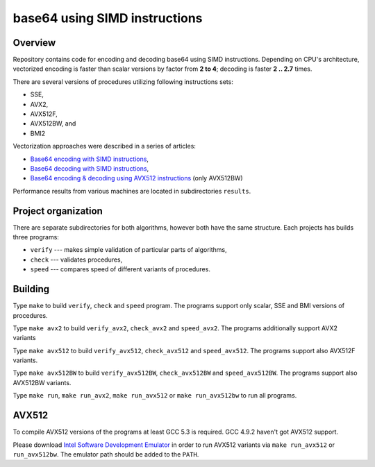 ================================================================================
                        base64 using SIMD instructions
================================================================================

Overview
--------------------------------------------------

Repository contains code for encoding and decoding base64 using SIMD instructions.
Depending on CPU's architecture, vectorized encoding is faster than scalar
versions by factor from **2 to 4**; decoding is faster **2 .. 2.7** times.

There are several versions of procedures utilizing following instructions sets:

* SSE,
* AVX2,
* AVX512F,
* AVX512BW, and
* BMI2

Vectorization approaches were described in a series of articles:

* `Base64 encoding with SIMD instructions`__,
* `Base64 decoding with SIMD instructions`__,
* `Base64 encoding & decoding using AVX512 instructions`__ (only AVX512BW)

__ ../notesen/2016-01-12-sse-base64-encoding.html
__ ../notesen/2016-01-17-sse-base64-decoding.html
__ ../notesen/2016-04-03-avx512-base64.html

Performance results from various machines are located
in subdirectories ``results``.


Project organization
--------------------------------------------------

There are separate subdirectories for both algorithms, however both have
the same structure. Each projects has builds three programs:

* ``verify`` --- makes simple validation of particular parts of algorithms,
* ``check`` --- validates procedures,
* ``speed`` --- compares speed of different variants of procedures.


Building
--------------------------------------------------

Type ``make`` to build ``verify``, ``check`` and ``speed`` program.  The
programs support only scalar, SSE and BMI versions of procedures.

Type ``make avx2`` to build ``verify_avx2``, ``check_avx2`` and ``speed_avx2``.
The programs additionally support AVX2 variants

Type ``make avx512`` to build ``verify_avx512``, ``check_avx512`` and
``speed_avx512``.  The programs support also AVX512F variants.

Type ``make avx512BW`` to build ``verify_avx512BW``, ``check_avx512BW`` and
``speed_avx512BW``.  The programs support also AVX512BW variants.

Type ``make run``, ``make run_avx2``, ``make run_avx512`` or ``make run_avx512bw``
to run all programs.


AVX512
--------------------------------------------------

To compile AVX512 versions of the programs at least GCC 5.3 is required.
GCC 4.9.2 haven't got AVX512 support.

Please download `Intel Software Development Emulator`__ in order to run AVX512
variants via ``make run_avx512`` or ``run_avx512bw``.  The emulator path should
be added to the ``PATH``.

__ https://software.intel.com/en-us/articles/intel-software-development-emulator

